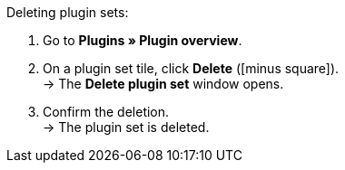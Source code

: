 :icons: font
:docinfodir: /workspace/manual-adoc
:docinfo1:

[.instruction]
Deleting plugin sets:

. Go to *Plugins » Plugin overview*.
. On a plugin set tile, click *Delete* (icon:minus-square[role=red]). +
→ The *Delete plugin set* window opens.
. Confirm the deletion. +
→ The plugin set is deleted.